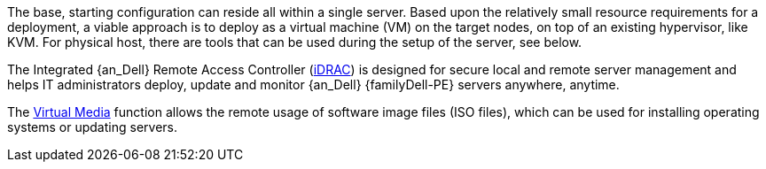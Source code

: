
The base, starting configuration can reside all within a single server. Based upon the relatively small resource requirements for a
ifdef::focusRancher[{pn_Rancher}]
ifdef::focusK3s[{pn_K3s}]
ifdef::focusRKE1[{pn_RKE1}]
ifdef::focusRKE2[{pn_RKE2}]
deployment, a viable approach is to deploy as a virtual machine (VM) on the target nodes, on top of an existing hypervisor, like KVM. For physical host, there are tools that can be used during the setup of the server, see below.

The Integrated {an_Dell} Remote Access Controller (link:https://www.delltechnologies.com/en-ca/solutions/openmanage/idrac.htm[iDRAC]) is designed for secure local and remote server management and helps IT administrators deploy, update and monitor {an_Dell} {familyDell-PE} servers anywhere, anytime.

The link:https://dell.com/support/kbdoc/en-ca/000124001/using-the-virtual-media-function-on-idrac-6-7-8-and-9[Virtual Media] function allows the remote usage of software image files (ISO files), which can be used for installing operating systems or updating servers.

